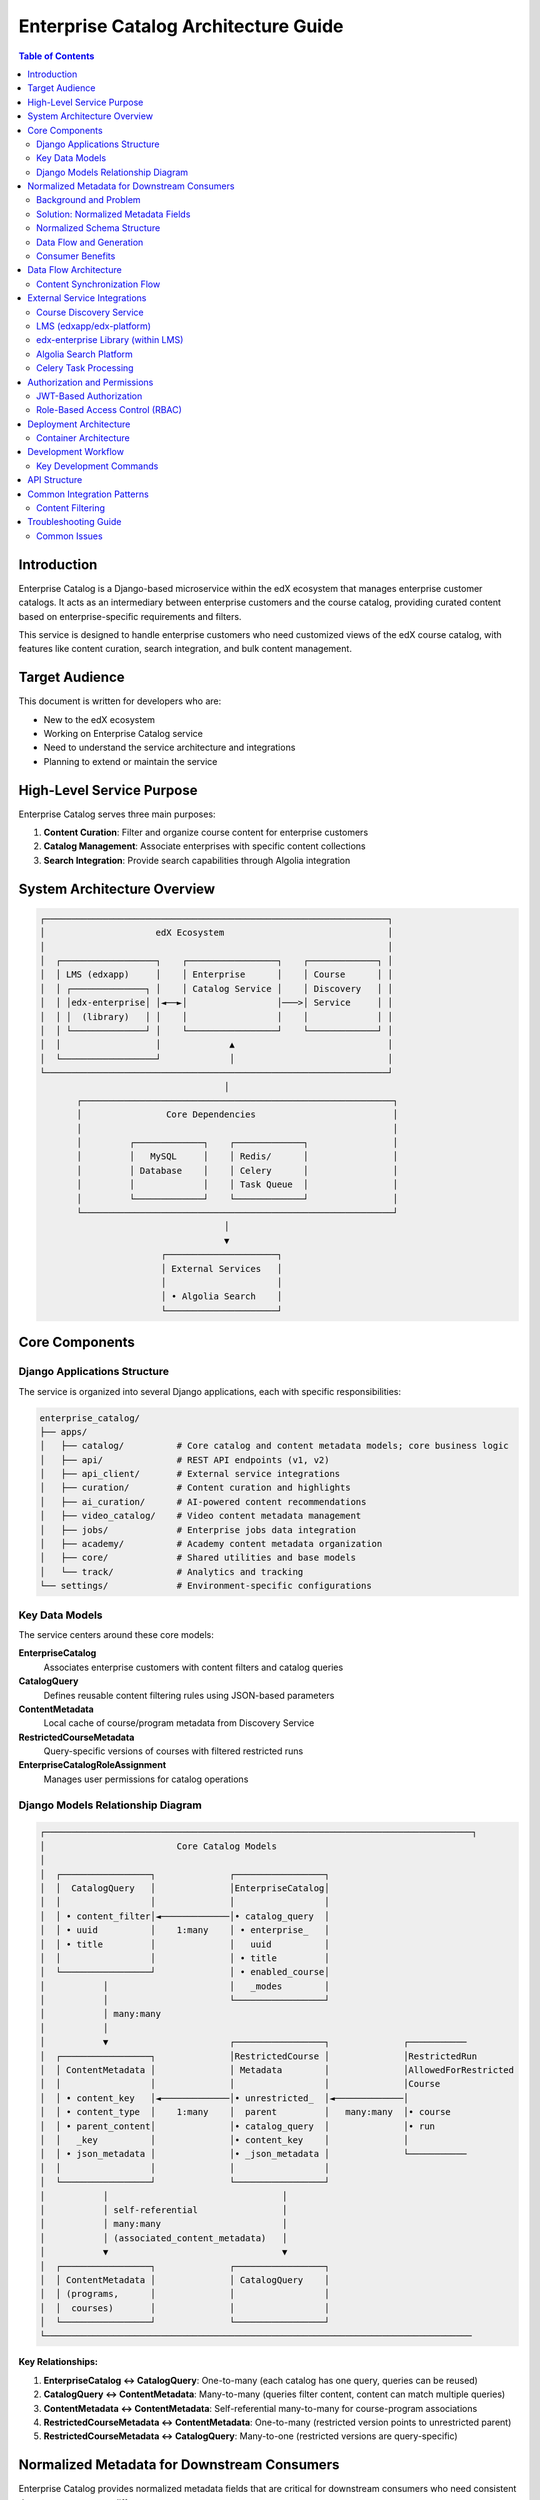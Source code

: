 =====================================
Enterprise Catalog Architecture Guide
=====================================

.. contents:: Table of Contents
   :depth: 3
   :local:

Introduction
============

Enterprise Catalog is a Django-based microservice within the edX ecosystem that manages enterprise customer catalogs. It acts as an intermediary between enterprise customers and the course catalog, providing curated content based on enterprise-specific requirements and filters.

This service is designed to handle enterprise customers who need customized views of the edX course catalog, with features like content curation, search integration, and bulk content management.

Target Audience
===============

This document is written for developers who are:

- New to the edX ecosystem
- Working on Enterprise Catalog service
- Need to understand the service architecture and integrations
- Planning to extend or maintain the service

High-Level Service Purpose
==========================

Enterprise Catalog serves three main purposes:

1. **Content Curation**: Filter and organize course content for enterprise customers
2. **Catalog Management**: Associate enterprises with specific content collections
3. **Search Integration**: Provide search capabilities through Algolia integration

System Architecture Overview
=============================

.. code-block:: text

    ┌─────────────────────────────────────────────────────────────────┐
    │                     edX Ecosystem                               │
    │                                                                 │
    │  ┌──────────────────┐    ┌─────────────────┐    ┌─────────────┐ │
    │  │ LMS (edxapp)     │    │ Enterprise      │    │ Course      │ │
    │  │ ┌──────────────┐ │    │ Catalog Service │    │ Discovery   │ │
    │  │ │edx-enterprise│ │◄──►│                 │───>│ Service     │ │
    │  │ │  (library)   │ │    │                 │    │             │ │
    │  │ └──────────────┘ │    └─────────────────┘    └─────────────┘ │
    │  │                  │             ▲                             │
    │  └──────────────────┘             │                             │
    └─────────────────────────────────────────────────────────────────┘
                                       │
           ┌───────────────────────────────────────────────────────────┐
           │                Core Dependencies                          │
           │                                                           │
           │         ┌─────────────┐    ┌─────────────┐                │
           │         │   MySQL     │    │ Redis/      │                │
           │         │ Database    │    │ Celery      │                │
           │         │             │    │ Task Queue  │                │
           │         └─────────────┘    └─────────────┘                │
           └───────────────────────────────────────────────────────────┘
                                       │
                                       ▼
                           ┌─────────────────────┐
                           │ External Services   │
                           │                     │
                           │ • Algolia Search    │
                           └─────────────────────┘

Core Components
===============

Django Applications Structure
-----------------------------

The service is organized into several Django applications, each with specific responsibilities:

.. code-block:: text

    enterprise_catalog/
    ├── apps/
    │   ├── catalog/          # Core catalog and content metadata models; core business logic
    │   ├── api/              # REST API endpoints (v1, v2)
    │   ├── api_client/       # External service integrations
    │   ├── curation/         # Content curation and highlights
    │   ├── ai_curation/      # AI-powered content recommendations
    │   ├── video_catalog/    # Video content metadata management
    │   ├── jobs/             # Enterprise jobs data integration
    │   ├── academy/          # Academy content metadata organization
    │   ├── core/             # Shared utilities and base models
    │   └── track/            # Analytics and tracking
    └── settings/             # Environment-specific configurations

Key Data Models
---------------

The service centers around these core models:

**EnterpriseCatalog**
  Associates enterprise customers with content filters and catalog queries

**CatalogQuery**
  Defines reusable content filtering rules using JSON-based parameters

**ContentMetadata**
  Local cache of course/program metadata from Discovery Service

**RestrictedCourseMetadata**
  Query-specific versions of courses with filtered restricted runs

**EnterpriseCatalogRoleAssignment**
  Manages user permissions for catalog operations

Django Models Relationship Diagram
-----------------------------------

.. code-block:: text

    ┌─────────────────────────────────────────────────────────────────────────────────┐
    │                         Core Catalog Models
    │
    │  ┌─────────────────┐              ┌─────────────────┐
    │  │  CatalogQuery   │              │EnterpriseCatalog│
    │  │                 │              │                 │
    │  │ • content_filter│◄─────────────│• catalog_query  │
    │  │ • uuid          │    1:many    │ • enterprise_   │
    │  │ • title         │              │   uuid          │
    │  │                 │              │ • title         │
    │  └─────────────────┘              │ • enabled_course│
    │           │                       │   _modes        │
    │           │                       └─────────────────┘
    │           │ many:many
    │           │
    │           ▼                       ┌─────────────────┐              ┌───────────
    │  ┌─────────────────┐              │RestrictedCourse │              │RestrictedRun
    │  │ ContentMetadata │              │ Metadata        │              │AllowedForRestricted
    │  │                 │              │                 │              │Course
    │  │ • content_key   │◄─────────────│• unrestricted_  │◄─────────────│
    │  │ • content_type  │    1:many    │  parent         │   many:many  │• course
    │  │ • parent_content│              │• catalog_query  │              │• run
    │  │   _key          │              │• content_key    │              │
    │  │ • json_metadata │              │• _json_metadata │              └───────────
    │  │                 │              │                 │
    │  └─────────────────┘              └─────────────────┘
    │           │                                 │
    │           │ self-referential                │
    │           │ many:many                       │
    │           │ (associated_content_metadata)   │
    │           ▼                                 ▼
    │  ┌─────────────────┐              ┌─────────────────┐
    │  │ ContentMetadata │              │ CatalogQuery    │
    │  │ (programs,      │              │                 │
    │  │  courses)       │              │                 │
    │  └─────────────────┘              └─────────────────┘
    └─────────────────────────────────────────────────────────────────────────────────


**Key Relationships:**

1. **EnterpriseCatalog ↔ CatalogQuery**: One-to-many (each catalog has one query, queries can be reused)

2. **CatalogQuery ↔ ContentMetadata**: Many-to-many (queries filter content, content can match multiple queries)

3. **ContentMetadata ↔ ContentMetadata**: Self-referential many-to-many for course-program associations

4. **RestrictedCourseMetadata ↔ ContentMetadata**: One-to-many (restricted version points to unrestricted parent)

5. **RestrictedCourseMetadata ↔ CatalogQuery**: Many-to-one (restricted versions are query-specific)

Normalized Metadata for Downstream Consumers
=============================================

Enterprise Catalog provides normalized metadata fields that are critical for
downstream consumers who need consistent data structures across different course types.

Background and Problem
-----------------------

Course metadata structure varies significantly depending on the course type:

- **Open Courses**: Date information (start, end, enrollment deadlines) exists within course run objects
- **Executive Education Courses**: Date information exists in the top-level course's ``additional_metadata`` field

This inconsistency creates challenges for downstream consumers:

1. **Business Logic Complexity**: Consumers need course-type-specific logic to extract basic information like dates
2. **Data Misinterpretation**: It's unclear which date sources are authoritative for different course types
3. **Implementation Burden**: Each consumer must implement their own normalization logic

Solution: Normalized Metadata Fields
------------------------------------

Enterprise Catalog automatically generates two normalized metadata fields for every course:

**normalized_metadata**
  A consistent schema at the course level that normalizes key fields across all course types

**normalized_metadata_by_run**
  A dictionary mapping each course run key to its normalized metadata, providing run-specific normalized data

Normalized Schema Structure
---------------------------

The normalized metadata includes standardized fields:

.. code-block:: json

    {
        "start_date": "2023-03-01T00:00:00Z",
        "end_date": "2023-04-09T23:59:59Z",
        "enroll_by_date": "2023-02-01T00:00:00Z",
        "content_price": 2900,
        "upgrade_deadline": "2023-02-15T23:59:59Z"
    }

**Field Descriptions:**

- ``start_date``: When the course/run begins
- ``end_date``: When the course/run concludes
- ``enroll_by_date``: Enrollment deadline
- ``content_price``: Normalized price (defaults to 0.0 for free content)
- ``upgrade_deadline``: Deadline for upgrading to paid track

Data Flow and Generation
------------------------

.. code-block:: text

    Course Discovery → Enterprise Catalog → Normalization Process
                           │
                           ▼
                    ┌─────────────────────────────────────────┐
                    │ NormalizedContentMetadataSerializer     │
                    │                                         │
                    │ Input:                                  │
                    │ • course_metadata (full course data)    │
                    │ • course_run_metadata (specific run)    │
                    │                                         │
                    │ Processing:                             │
                    │ • Detects course type (Open vs Exec Ed)│
                    │ • Extracts dates from appropriate       │
                    │   source (course_runs vs additional_   │
                    │   metadata)                             │
                    │ • Calculates normalized pricing        │
                    │ • Standardizes field names/formats     │
                    │                                         │
                    │ Output:                                 │
                    │ • normalized_metadata (course-level)    │
                    │ • normalized_metadata_by_run (per-run) │
                    └─────────────────────────────────────────┘
                                       │
                                       ▼
                    ┌─────────────────────────────────────────┐
                    │ ContentMetadata.json_metadata           │
                    │                                         │
                    │ {                                       │
                    │   "original_fields": "...",             │
                    │   "normalized_metadata": {...},         │
                    │   "normalized_metadata_by_run": {       │
                    │     "course-v1:edX+CS101+2023": {...},  │
                    │     "course-v1:edX+CS101+2024": {...}   │
                    │   }                                     │
                    │ }                                       │
                    └─────────────────────────────────────────┘

Consumer Benefits
-----------------

**1. Simplified Integration**
   Downstream consumers no longer need course-type-specific logic:

.. code-block:: javascript

    // Instead of this course-type-aware logic:
    function getStartDate(course) {
        if (course.course_type === 'executive-education-2u') {
            return course.additional_metadata?.start_date;
        } else {
            return course.advertised_course_run?.start;
        }
    }

    // Consumers can use consistent normalized fields:
    function getStartDate(course) {
        return course.normalized_metadata?.start_date;
    }

**2. Algolia Search Integration**
   Normalized metadata is indexed in Algolia, enabling:

   - Consistent filtering across course types
   - Simplified search result rendering
   - Unified faceting and sorting

**3. API Response Consistency**
   All Enterprise Catalog API responses include normalized metadata, providing:

   - Backwards compatibility (original fields preserved)
   - Forward compatibility (new normalized fields available)
   - Reduced client-side complexity

Data Flow Architecture
======================

Content Synchronization Flow
----------------------------

.. code-block:: text

    Discovery Service → Content Sync → Enterprise Catalog → Algolia Index
                           │
                           ▼
                    ┌─────────────────┐
                    │ Management      │
                    │ Commands        │
                    │                 │
                    │ • update_       │
                    │   content_      │
                    │   metadata      │
                    │                 │
                    │ • update_full_  │
                    │   content_      │
                    │   metadata      │
                    │                 │
                    │ • reindex_      │
                    │   algolia       │
                    └─────────────────┘

External Service Integrations
==============================

Course Discovery Service
-------------------------

**Purpose**: Source of truth for all course and program metadata

**Integration Pattern**:
- Pull-based synchronization via management commands
- RESTful API communication
- Periodic data refresh using management commands which can be run on schedules. Many invoke async celery tasks
  to execute business logic.

**Key Endpoints Used**:
- ``/api/v1/search/all/`` - Bulk content retrieval
- ``/api/v1/courses/`` - Individual course details
- ``/api/v1/programs/`` - Program information

LMS (edxapp/edx-platform)
---------------------------------

**Purpose**: User authentication and enterprise customer data

**Integration Pattern**:
- JWT token-based authentication
- Session-based user context
- Enterprise customer validation

edx-enterprise Library (within LMS)
------------------------------------

**Purpose**: Enterprise customer configuration and user management

**Integration Pattern**:
- Python library installed in LMS (edxapp)
- User-enterprise association validation
- Customer feature flag retrieval

Algolia Search Platform
-----------------------

**Purpose**: Fast search and content discovery

**Integration Pattern**:
- Content indexing via management commands
- Real-time search queries from frontend
- Faceted search and filtering

.. code-block:: text

    Content Updates → Algolia Indexing → Search Results
                          │
                          ▼
                   ┌─────────────────┐
                   │ Index Structure │
                   │                 │
                   │ • Courses       │
                   │ • Programs      │
                   │ • Learning      │
                   │   Paths         │
                   │ • Videos        │
                   └─────────────────┘

Celery Task Processing
----------------------

**Purpose**: Asynchronous task execution for data synchronization

**Task Types**:
- Content metadata synchronization
- Algolia index updates
- Bulk data processing
- Periodic maintenance tasks

Authorization and Permissions
=============================

The service implements AuthN and AuthZ via a combination of JWTs and edx-rbac

JWT-Based Authorization
-----------------------

**Source**: LMS authentication system
**Mechanism**: JWT tokens in HTTP cookies
**Scope**: Basic enterprise user validation

.. code-block:: text

    LMS Authentication → JWT Token → Enterprise Catalog Validation
                            │
                            ▼
                    ┌─────────────────┐
                    │ Token Contains: │
                    │                 │
                    │ • User ID       │
                    │ • Enterprise ID │
                    │ • Roles         │
                    │ • Permissions   │
                    └─────────────────┘

Role-Based Access Control (RBAC)
---------------------------------

**Source**: Enterprise Catalog internal system
**Mechanism**: ``EnterpriseCatalogRoleAssignment`` model
**Scope**: Fine-grained permission control

**Available Roles**:
- ``enterprise_catalog_admin`` - Full catalog management
- ``enterprise_catalog_learner`` - Read-only access
- ``enterprise_openedx_operator`` - Cross-enterprise operations

Deployment Architecture
=======================

Container Architecture
-----------------------

The local service runs in a containerized environment:

.. code-block:: text

    ┌─────────────────────────────────────────────────────────────────┐
    │                     Docker Environment                          │
    │                                                                 │
    │  ┌─────────────────┐    ┌─────────────────┐    ┌──────────────┐ │
    │  │ Enterprise      │    │ Celery Worker   │    │ MySQL        │ │
    │  │ Catalog Web     │    │ Container       │    │ Database     │ │
    │  │ Container       │    │                 │    │              │ │
    │  │                 │    │ • Task          │    │              │ │
    │  │ • Django App    │    │   Processing    │    │              │ │
    │  │ • Gunicorn      │    │ • Content Sync  │    │              │ │
    │  │ • Static Files  │    │ • Indexing      │    │              │ │
    │  └─────────────────┘    └─────────────────┘    └──────────────┘ │
    │                                                                 │
    │  ┌─────────────────┐                                            │
    │  │ Redis Container │                                            │
    │  │                 │                                            │
    │  │ • Celery Broker │                                            │
    │  │ • Task Queue    │                                            │
    │  │ • Result Store  │                                            │
    │  └─────────────────┘                                            │
    └─────────────────────────────────────────────────────────────────┘

Development Workflow
====================

Key Development Commands
------------------------

**Content Management**:

.. code-block:: bash

    # Sync content from Discovery Service
    ./manage.py update_content_metadata --force

    # Update Algolia search index
    ./manage.py reindex_algolia --force

    # Apply database migrations
    ./manage.py migrate

**Testing and Quality**:

.. code-block:: bash

    # Run full test suite
    make test

    # Code quality checks
    make quality

    # Complete validation
    make validate

API Structure
=============

The service exposes RESTful APIs, here are several top-level entities it exposes:

- ``/enterprise-catalogs/`` - Catalog CRUD operations
- ``/enterprise-customer/`` - Customer-specific catalog views
- ``/catalog-queries/`` - Content filter management
- ``/content-metadata/`` - Content information retrieval

Common Integration Patterns
============================

Content Filtering
------------------

Enterprise catalogs use JSON-based content filters:

.. code-block:: json

    {
        "content_type": ["course", "program"],
        "partner": ["edx"],
        "level_type": ["Beginner", "Intermediate"],
        "availability": ["Current", "Starting Soon"]
    }

Troubleshooting Guide
=====================

Common Issues
-------------

**Content Not Updating**:
1. Check Celery worker logs: ``make worker-logs``
2. Verify Discovery Service connectivity
3. Run manual sync: ``./manage.py update_content_metadata --force``

**Search Results Empty**:
1. Check Algolia index status
2. Verify catalog query filters
3. Rebuild index: ``./manage.py reindex_algolia --force``

**Permission Denied**:
1. Verify JWT token validity
2. Check role assignments in admin
3. Confirm enterprise customer association
